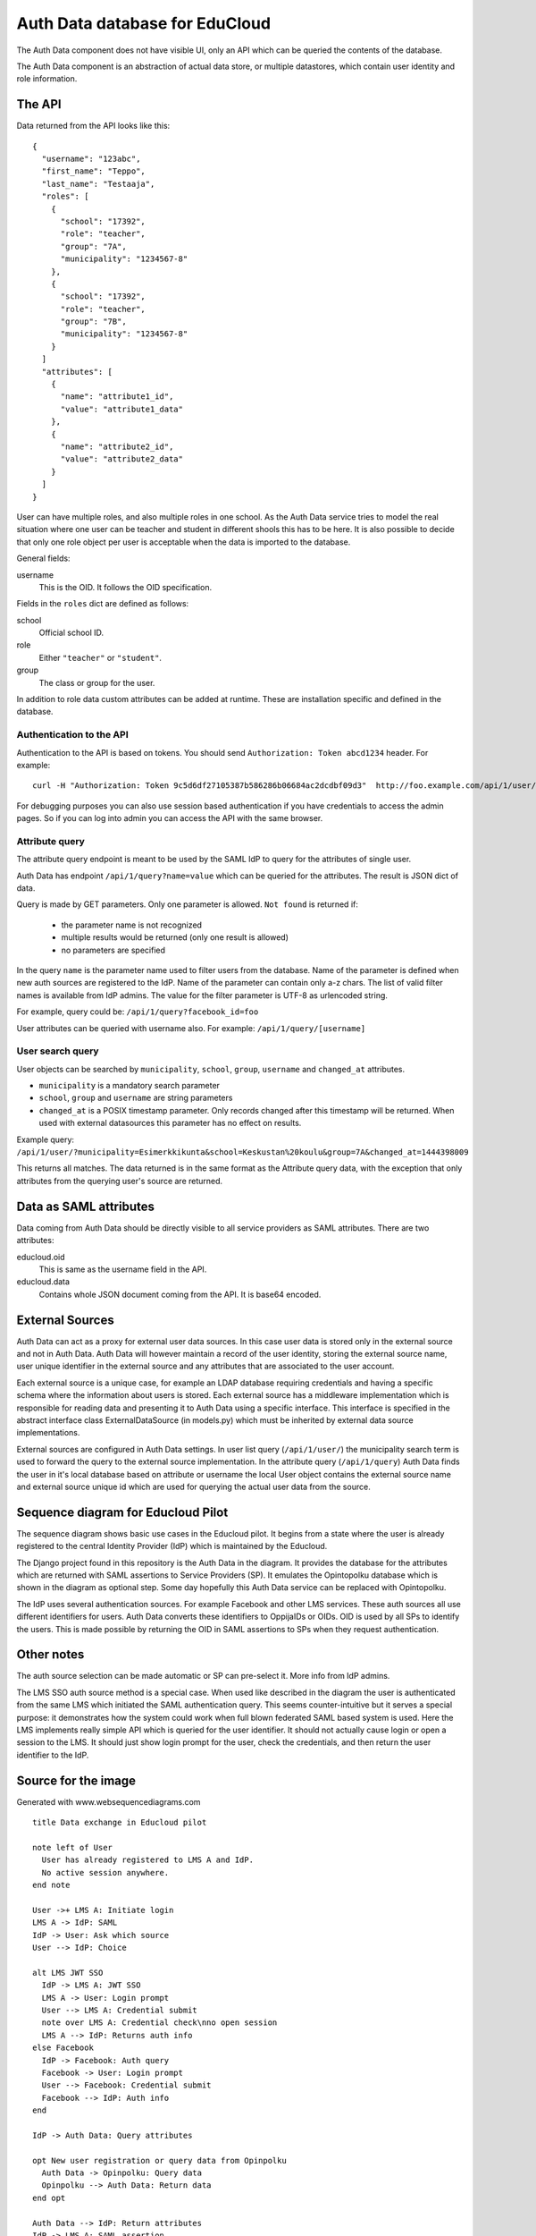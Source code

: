 
Auth Data database for EduCloud
*******************************

The Auth Data component does not have visible UI, only an API which can be queried the contents
of the database.

The Auth Data component is an abstraction of actual data store, or multiple datastores, which contain user
identity and role information.


The API
=======

Data returned from the API looks like this::

  {
    "username": "123abc",
    "first_name": "Teppo",
    "last_name": "Testaaja",
    "roles": [
      {
        "school": "17392",
        "role": "teacher",
        "group": "7A",
        "municipality": "1234567-8"
      },
      {
        "school": "17392",
        "role": "teacher",
        "group": "7B",
        "municipality": "1234567-8"
      }
    ]
    "attributes": [
      {
        "name": "attribute1_id",
        "value": "attribute1_data"
      },
      {
        "name": "attribute2_id",
        "value": "attribute2_data"
      }
    ]
  }

User can have multiple roles, and also multiple roles in one school. As the Auth Data service tries to model the real situation
where one user can be teacher and student in different shools this has to be here. It is also possible to decide that
only one role object per user is acceptable when the data is imported to the database.

General fields:

username
  This is the OID. It follows the OID specification.

Fields in the ``roles`` dict are defined as follows:

school
  Official school ID.
role
  Either ``"teacher"`` or ``"student"``.
group
  The class or group for the user.

In addition to role data custom attributes can be added at runtime. These are installation specific and defined in
the database.


Authentication to the API
-------------------------

Authentication to the API is based on tokens. You should send ``Authorization: Token abcd1234`` header. For example::

  curl -H "Authorization: Token 9c5d6df27105387b586286b06684ac2dcdbf09d3"  http://foo.example.com/api/1/user/

For debugging purposes you can also use session based authentication if
you have credentials to access the admin pages. So if you can log into admin you can access the API with the same browser.


Attribute query
---------------

The attribute query endpoint is meant to be used by the SAML IdP to query for the attributes of single user.

Auth Data has endpoint ``/api/1/query?name=value`` which can be queried for the attributes. The result is JSON dict of data.

Query is made by GET parameters. Only one parameter is allowed. ``Not found`` is returned if:

  * the parameter name is not recognized
  * multiple results would be returned (only one result is allowed)
  * no parameters are specified

In the query ``name`` is the parameter name used to filter users from the database. Name of the parameter is defined when new auth
sources are registered to the IdP. Name of the parameter can contain only a-z chars.
The list of valid filter names is available from IdP admins.
The value for the filter parameter is UTF-8 as urlencoded string.

For example, query could be: ``/api/1/query?facebook_id=foo``

User attributes can be queried with username also. For example:
``/api/1/query/[username]``

User search query
-----------------

User objects can be searched by ``municipality``, ``school``, ``group``, ``username`` and ``changed_at`` attributes.

* ``municipality`` is a mandatory search parameter
* ``school``, ``group`` and ``username`` are string parameters
* ``changed_at`` is a POSIX timestamp parameter. Only records changed after
  this timestamp will be returned. When used with external datasources this
  parameter has no effect on results.

Example query: ``/api/1/user/?municipality=Esimerkkikunta&school=Keskustan%20koulu&group=7A&changed_at=1444398009``

This returns all matches. The data returned is in the same format as the
Attribute query data, with the exception that only attributes from the querying
user's source are returned.


Data as SAML attributes
=======================

Data coming from Auth Data should be directly visible to all service providers as SAML attributes. There are two attributes:

educloud.oid
  This is same as the username field in the API.
educloud.data
  Contains whole JSON document coming from the API. It is base64 encoded.


External Sources
================

Auth Data can act as a proxy for external user data sources. In this case user
data is stored only in the external source and not in Auth Data. Auth Data will
however maintain a record of the user identity, storing the external source
name, user unique identifier in the external source and any attributes that are
associated to the user account.

Each external source is a unique case, for example an LDAP database requiring
credentials and having a specific schema where the information about users is
stored. Each external source has a middleware implementation which is
responsible for reading data and presenting it to Auth Data using a specific
interface. This interface is specified in the abstract interface class
ExternalDataSource (in models.py) which must be inherited by external data
source implementations.

External sources are configured in Auth Data settings. In user list query (``/api/1/user/``) the
municipality search term is used to forward the query to the external source
implementation. In the attribute query (``/api/1/query``) Auth Data finds the
user in it's local database based on attribute or username the local User
object contains the external source name and external source unique id which
are used for querying the actual user data from the source.


Sequence diagram for Educloud Pilot
===================================

.. image:: diagram.png

The sequence diagram shows basic use cases in the Educloud pilot. It begins from a state where the user
is already registered to the central Identity Provider (IdP) which is maintained by the Educloud.

The Django project found in this repository is the Auth Data in the diagram. It provides the database for
the attributes which are returned with SAML assertions to Service Providers (SP). It emulates
the Opintopolku database which is shown in the diagram as optional step. Some day hopefully this Auth Data service 
can be replaced with Opintopolku.

The IdP uses several authentication sources. For example Facebook and other LMS services. These auth sources
all use different identifiers for users. Auth Data converts these identifiers to OppijaIDs or OIDs. OID is
used by all SPs to identify the users. This is made possible by returning the OID in SAML assertions
to SPs when they request authentication.


Other notes
===========

The auth source selection can be made automatic or SP can pre-select it. More info from IdP admins.

The LMS SSO auth source method is a special case. When used like described in the diagram the user is
authenticated from the same LMS which initiated the SAML authentication query. This seems counter-intuitive
but it serves a special purpose: it demonstrates how the system could work when full blown federated SAML
based system is used. Here the LMS implements really simple API which is queried for the user identifier.
It should not actually cause login or open a session to the LMS. It should just show login prompt for the
user, check the credentials, and then return the user identifier to the IdP.

Source for the image
====================

Generated with www.websequencediagrams.com

::

  title Data exchange in Educloud pilot
  
  note left of User
    User has already registered to LMS A and IdP.
    No active session anywhere.
  end note
  
  User ->+ LMS A: Initiate login
  LMS A -> IdP: SAML
  IdP -> User: Ask which source
  User --> IdP: Choice
  
  alt LMS JWT SSO
    IdP -> LMS A: JWT SSO
    LMS A -> User: Login prompt
    User --> LMS A: Credential submit
    note over LMS A: Credential check\nno open session
    LMS A --> IdP: Returns auth info
  else Facebook
    IdP -> Facebook: Auth query
    Facebook -> User: Login prompt
    User --> Facebook: Credential submit
    Facebook --> IdP: Auth info
  end
  
  IdP -> Auth Data: Query attributes
  
  opt New user registration or query data from Opinpolku
    Auth Data -> Opinpolku: Query data
    Opinpolku --> Auth Data: Return data
  end opt
  
  Auth Data --> IdP: Return attributes
  IdP -> LMS A: SAML assertion
  LMS A ->- User: Access granted
  
  note left of User
    User has open session in LMS A and IdP
    Next user buys material from Bazaar
  end note
  
  User ->+ LMS A: Add and assign material
  LMS A ->+ Bazaar: Browse
  Bazaar -> IdP: SAML
  IdP -> Auth Data: Query attributes
  
  opt New user registration or query data from Opinpolku
    Auth Data -> Opinpolku: Query data
    Opinpolku --> Auth Data: Return data
  end opt
  
  Auth Data --> IdP: Return attributes
  IdP --> Bazaar: SAML assertion
  
  note over Bazaar
    Browse and byuing is little sketchy
    Not relevant to this diagram :)
  end note
  
  Bazaar -> User: Show cart
  User --> Bazaar: Accept/Buy cart
  
  Bazaar ->- LMS A: User returns to LMS
  
  LMS A -> Bazaar: Server-to-server query of materials
  Bazaar --> LMS A: List of materials
  
  LMS A ->- User: Material in use
  
  note left of User
    Material is in LMS.
    Session is open in Bazaar.
    Next user opens the material in LMS
    and then uses it in CMS
  end note
  
  User -> LMS A: Open material
  LMS A --> User: Redirect link to CMS
  
  User ->+ CMS: Open material
  CMS -> IdP: SAML
  IdP -> Auth Data: Query attributes
  
  opt New user registration or query data from Opinpolku
    Auth Data -> Opinpolku: Query data
    Opinpolku --> Auth Data: Return data
  end opt
  
  Auth Data --> IdP: Return attributes
  IdP --> CMS: SAML assertion
  
  CMS -> User: Show material
  note over CMS
    Using material is little sketchy
    Not relevant to this diagram :)
  end note
  User --> CMS: Use material
  
  CMS ->- User: All done :)
  
  note left of User
    Lastly user tries to login to another LMS
  end note
  
  User ->+ LMS B: Initiate login
  LMS B -> IdP: SAML
  IdP -> Auth Data: Query attributes
  
  opt New user registration or query data from Opinpolku
    Auth Data -> Opinpolku: Query data
    Opinpolku --> Auth Data: Return data
  end opt
  
  Auth Data --> IdP: Return attributes
  IdP --> LMS B: SAML assertion
  LMS B ->- User: Access denied


